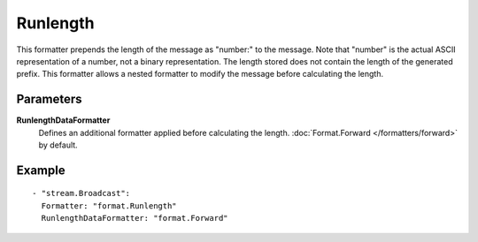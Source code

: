 Runlength
#############

This formatter prepends the length of the message as "number:" to the message.
Note that "number" is the actual ASCII representation of a number, not a binary representation.
The length stored does not contain the length of the generated prefix.
This formatter allows a nested formatter to modify the message before calculating the length.

Parameters
----------

**RunlengthDataFormatter**
  Defines an additional formatter applied before calculating the length. :doc:`Format.Forward </formatters/forward>` by default.

Example
-------

::

  - "stream.Broadcast":
    Formatter: "format.Runlength"
    RunlengthDataFormatter: "format.Forward"

